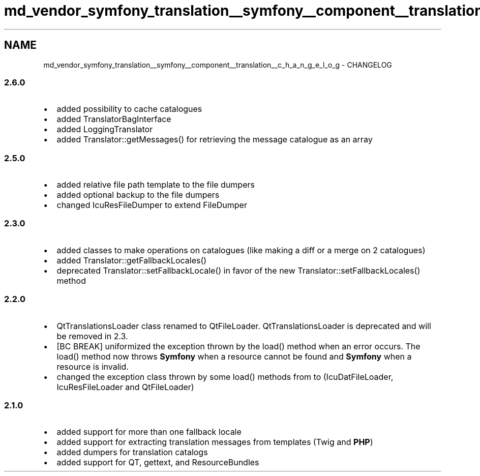.TH "md_vendor_symfony_translation__symfony__component__translation__c_h_a_n_g_e_l_o_g" 3 "Tue Apr 14 2015" "Version 1.0" "VirtualSCADA" \" -*- nroff -*-
.ad l
.nh
.SH NAME
md_vendor_symfony_translation__symfony__component__translation__c_h_a_n_g_e_l_o_g \- CHANGELOG 

.SS "2\&.6\&.0 "
.PP
.IP "\(bu" 2
added possibility to cache catalogues
.IP "\(bu" 2
added TranslatorBagInterface
.IP "\(bu" 2
added LoggingTranslator
.IP "\(bu" 2
added Translator::getMessages() for retrieving the message catalogue as an array
.PP
.PP
.SS "2\&.5\&.0 "
.PP
.IP "\(bu" 2
added relative file path template to the file dumpers
.IP "\(bu" 2
added optional backup to the file dumpers
.IP "\(bu" 2
changed IcuResFileDumper to extend FileDumper
.PP
.PP
.SS "2\&.3\&.0 "
.PP
.IP "\(bu" 2
added classes to make operations on catalogues (like making a diff or a merge on 2 catalogues)
.IP "\(bu" 2
added Translator::getFallbackLocales()
.IP "\(bu" 2
deprecated Translator::setFallbackLocale() in favor of the new Translator::setFallbackLocales() method
.PP
.PP
.SS "2\&.2\&.0 "
.PP
.IP "\(bu" 2
QtTranslationsLoader class renamed to QtFileLoader\&. QtTranslationsLoader is deprecated and will be removed in 2\&.3\&.
.IP "\(bu" 2
[BC BREAK] uniformized the exception thrown by the load() method when an error occurs\&. The load() method now throws \fBSymfony\fP when a resource cannot be found and \fBSymfony\fP when a resource is invalid\&.
.IP "\(bu" 2
changed the exception class thrown by some load() methods from  to  (IcuDatFileLoader, IcuResFileLoader and QtFileLoader)
.PP
.PP
.SS "2\&.1\&.0 "
.PP
.IP "\(bu" 2
added support for more than one fallback locale
.IP "\(bu" 2
added support for extracting translation messages from templates (Twig and \fBPHP\fP)
.IP "\(bu" 2
added dumpers for translation catalogs
.IP "\(bu" 2
added support for QT, gettext, and ResourceBundles 
.PP

